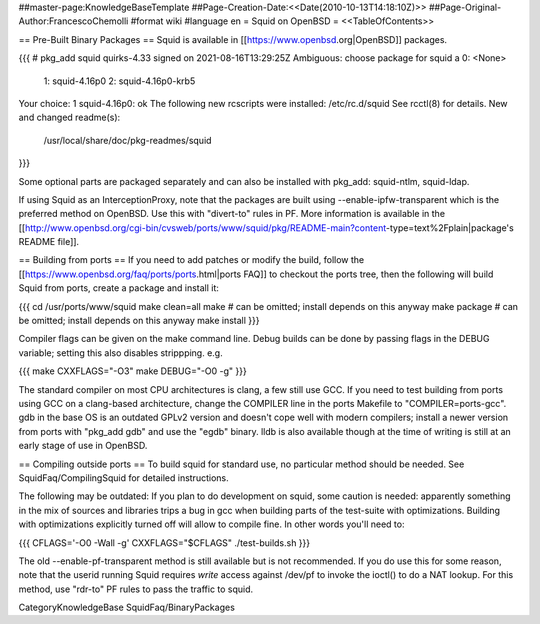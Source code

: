 ##master-page:KnowledgeBaseTemplate
##Page-Creation-Date:<<Date(2010-10-13T14:18:10Z)>>
##Page-Original-Author:FrancescoChemolli
#format wiki
#language en
= Squid on OpenBSD =
<<TableOfContents>>

== Pre-Built Binary Packages ==
Squid is available in [[https://www.openbsd.org|OpenBSD]] packages.

{{{
# pkg_add squid
quirks-4.33 signed on 2021-08-16T13:29:25Z
Ambiguous: choose package for squid
a	0: <None>
	1: squid-4.16p0
	2: squid-4.16p0-krb5
Your choice: 1
squid-4.16p0: ok
The following new rcscripts were installed: /etc/rc.d/squid
See rcctl(8) for details.
New and changed readme(s):
	/usr/local/share/doc/pkg-readmes/squid
}}}

Some optional parts are packaged separately and can also be installed with pkg_add: squid-ntlm, squid-ldap.

If using Squid as an InterceptionProxy, note that the packages are built using --enable-ipfw-transparent which is the preferred method on OpenBSD. Use this with "divert-to" rules in PF. More information is available in the [[http://www.openbsd.org/cgi-bin/cvsweb/ports/www/squid/pkg/README-main?content-type=text%2Fplain|package's README file]].

== Building from ports ==
If you need to add patches or modify the build, follow the [[https://www.openbsd.org/faq/ports/ports.html|ports FAQ]] to checkout the ports tree, then the following will build Squid from ports, create a package and install it:

{{{
cd /usr/ports/www/squid
make clean=all
make         # can be omitted; install depends on this anyway
make package # can be omitted; install depends on this anyway
make install
}}}

Compiler flags can be given on the make command line. Debug builds can be done by passing flags in the DEBUG variable; setting this also disables strippping. e.g.

{{{
make CXXFLAGS="-O3"
make DEBUG="-O0 -g"
}}}

The standard compiler on most CPU architectures is clang, a few still use GCC. If you need to test building from ports using GCC on a clang-based architecture, change the COMPILER line in the ports Makefile to "COMPILER=ports-gcc". gdb in the base OS is an outdated GPLv2 version and doesn't cope well with modern compilers; install a newer version from ports with "pkg_add gdb" and use the "egdb" binary. lldb is also available though at the time of writing is still at an early stage of use in OpenBSD.

== Compiling outside ports ==
To build squid for standard use, no particular method should be needed. See SquidFaq/CompilingSquid for detailed instructions.

The following may be outdated: If you plan to do development on squid, some caution is needed: apparently something in the mix of sources and libraries trips a bug in gcc when building parts of the test-suite with optimizations. Building with optimizations explicitly turned off will allow to compile fine. In other words you'll need to:

{{{
CFLAGS='-O0 -Wall -g' CXXFLAGS="$CFLAGS" ./test-builds.sh
}}}

The old --enable-pf-transparent method is still available but is not recommended. If you do use this for some reason, note that the userid running Squid requires *write* access against /dev/pf to invoke the ioctl() to do a NAT lookup. For this method, use "rdr-to" PF rules to pass the traffic to squid. 

CategoryKnowledgeBase SquidFaq/BinaryPackages
